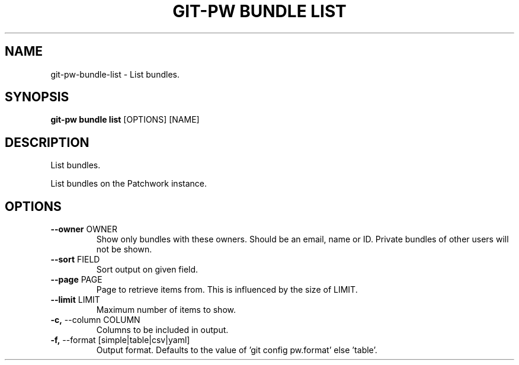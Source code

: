 .TH "GIT-PW BUNDLE LIST" "1" "2021-11-26" "2.2.1" "git-pw bundle list Manual"
.SH NAME
git-pw\-bundle\-list \- List bundles.
.SH SYNOPSIS
.B git-pw bundle list
[OPTIONS] [NAME]
.SH DESCRIPTION
List bundles.
.PP
List bundles on the Patchwork instance.
.SH OPTIONS
.TP
\fB\-\-owner\fP OWNER
Show only bundles with these owners. Should be an email, name or ID. Private bundles of other users will not be shown.
.TP
\fB\-\-sort\fP FIELD
Sort output on given field.
.TP
\fB\-\-page\fP PAGE
Page to retrieve items from. This is influenced by the size of LIMIT.
.TP
\fB\-\-limit\fP LIMIT
Maximum number of items to show.
.TP
\fB\-c,\fP \-\-column COLUMN
Columns to be included in output.
.TP
\fB\-f,\fP \-\-format [simple|table|csv|yaml]
Output format. Defaults to the value of 'git config pw.format' else 'table'.
